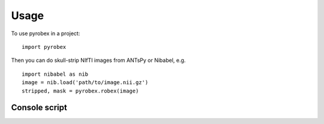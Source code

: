 =====
Usage
=====

To use pyrobex in a project::

    import pyrobex

Then you can do skull-strip NIfTI images from ANTsPy or Nibabel, e.g. ::

    import nibabel as nib
    image = nib.load('path/to/image.nii.gz')
    stripped, mask = pyrobex.robex(image)

Console script
~~~~~~~~~~~~~~

.. argparse::
   :module: pyrobex.cli
   :func: arg_parser
   :prog: robex
